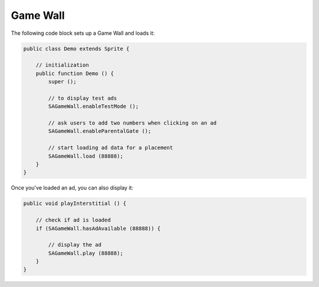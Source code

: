 Game Wall
=========

The following code block sets up a Game Wall and loads it:

.. code-block:: actionscript

    public class Demo extends Sprite {

        // initialization
        public function Demo () {
            super ();

            // to display test ads
            SAGameWall.enableTestMode ();

            // ask users to add two numbers when clicking on an ad
            SAGameWall.enableParentalGate ();

            // start loading ad data for a placement
            SAGameWall.load (88888);
        }
    }

Once you've loaded an ad, you can also display it:

.. code-block:: actionscript

    public void playInterstitial () {

        // check if ad is loaded
        if (SAGameWall.hasAdAvailable (88888)) {

            // display the ad
            SAGameWall.play (88888);
        }
    }
